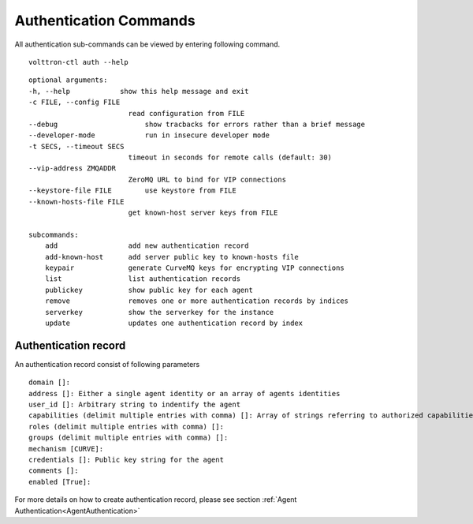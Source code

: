 .. _AuthenticationCommands:
Authentication Commands
=================

All authentication sub-commands can be viewed by entering following command.

::

    volttron-ctl auth --help

::

    optional arguments:
    -h, --help            show this help message and exit
    -c FILE, --config FILE
                            read configuration from FILE
    --debug               	show tracbacks for errors rather than a brief message
    --developer-mode      	run in insecure developer mode
    -t SECS, --timeout SECS
                            timeout in seconds for remote calls (default: 30)
    --vip-address ZMQADDR
                            ZeroMQ URL to bind for VIP connections
    --keystore-file FILE  	use keystore from FILE
    --known-hosts-file FILE
                            get known-host server keys from FILE

    subcommands:
        add                 add new authentication record
        add-known-host      add server public key to known-hosts file
        keypair             generate CurveMQ keys for encrypting VIP connections
        list                list authentication records
        publickey           show public key for each agent
        remove              removes one or more authentication records by indices
        serverkey           show the serverkey for the instance
        update              updates one authentication record by index

Authentication record
---------------------

An authentication record consist of following parameters

::

    domain []:
    address []: Either a single agent identity or an array of agents identities
    user_id []: Arbitrary string to indentify the agent
    capabilities (delimit multiple entries with comma) []: Array of strings referring to authorized capabilities defined by exported RPC methods
    roles (delimit multiple entries with comma) []:
    groups (delimit multiple entries with comma) []:
    mechanism [CURVE]:
    credentials []: Public key string for the agent
    comments []:
    enabled [True]:

For more details on how to create authentication record, please see section :ref:`Agent Authentication<AgentAuthentication>`






